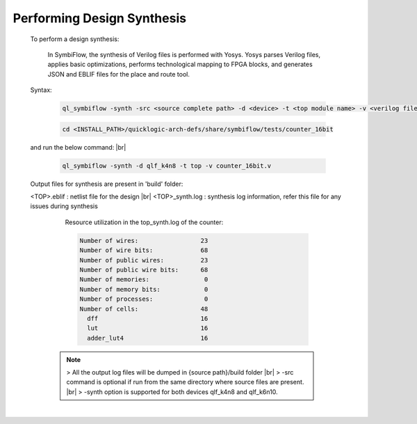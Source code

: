 



.. index::
   single: Performing Design Synthesis

Performing Design Synthesis
===========================


   To perform a design synthesis:

    In SymbiFlow, the synthesis of Verilog files is performed with Yosys. Yosys parses Verilog files, applies basic optimizations, performs technological mapping to FPGA blocks, and generates JSON and EBLIF files for the place and route tool.

   Syntax:

    .. code-block:: shell

        ql_symbiflow -synth -src <source complete path> -d <device> -t <top module name> -v <verilog files>


    .. code-block:: shell

        cd <INSTALL_PATH>/quicklogic-arch-defs/share/symbiflow/tests/counter_16bit
    
   and run the below command:
   |br| 

    .. code-block:: shell

        ql_symbiflow -synth -d qlf_k4n8 -t top -v counter_16bit.v
   
   Output files for synthesis are present in 'build' folder: 

   <TOP>.eblif : netlist file for the design
   |br| <TOP>_synth.log : synthesis log information, refer this file for any issues during synthesis 
      
      Resource utilization in the top_synth.log of the counter: 
      
      .. code-block:: none
         
         Number of wires:                 23
         Number of wire bits:             68
         Number of public wires:          23
         Number of public wire bits:      68
         Number of memories:               0
         Number of memory bits:            0
         Number of processes:              0
         Number of cells:                 48
           dff                            16
           lut                            16
           adder_lut4                     16

    .. note:: > All the output log files will be dumped in {source path}/build folder
      |br| > -src command is optional if run from the same directory where source files are present.
      |br| > -synth option is supported for both devices qlf_k4n8 and qlf_k6n10.

 


|U160b| 

.. |BR| raw:: html

   <BR/>


.. |U160b| unicode:: U+000A0
   :trim:
